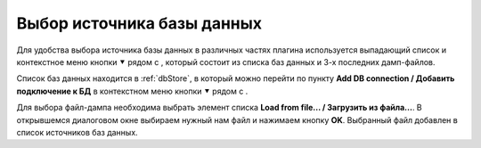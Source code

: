 ===========================
Выбор источника базы данных
===========================

Для удобства выбора источника базы данных в различных частях плагина используется выпадающий список и контекстное меню кнопки ⯆ рядом с |refresh|, который состоит из списка баз данных и 3-х последних дамп-файлов.

.. image:: ../images/select_source_db1.png

Список баз данных находится в :ref:`dbStore`, в который можно перейти по пункту **Add DB connection / Добавить подключение к БД** в контекстном меню кнопки ⯆ рядом с |refresh|.

Для выбора файл-дампа необходима выбрать элемент списка **Load from file... / Загрузить из файла...**. В открывшемся диалоговом окне выбираем нужный нам файл и нажимаем кнопку **OK**. Выбранный файл добавлен в список источников баз данных.

.. |refresh| image:: ../images/pgcodekeeper_project_view/refresh.png
